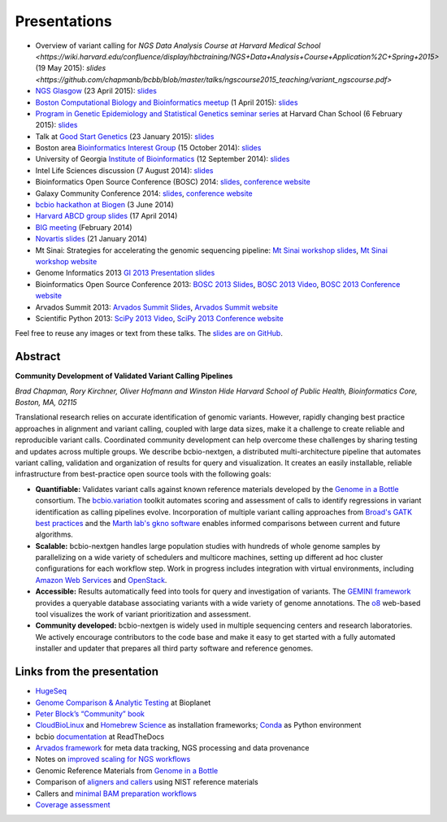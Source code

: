 Presentations
=============

- Overview of variant calling for `NGS Data Analysis Course at Harvard Medical School <https://wiki.harvard.edu/confluence/display/hbctraining/NGS+Data+Analysis+Course+Application%2C+Spring+2015>`
  (19 May 2015): `slides <https://github.com/chapmanb/bcbb/blob/master/talks/ngscourse2015_teaching/variant_ngscourse.pdf>`

- `NGS Glasgow <http://biotexcel.com/event/ngs-2015-glasgow/>`_ (23 April 2015):
  `slides <https://dl.dropboxusercontent.com/u/407047/Work/Presentations/20150420%20NGS%20Glasgow.pdf>`_

- `Boston Computational Biology and Bioinformatics meetup
  <http://www.meetup.com/Boston-Computational-Biology-and-Bioinformatics-Meetup/events/220328870/>`_
  (1 April 2015): `slides <https://github.com/chapmanb/bcbb/blob/master/talks/bcbb2015_bcbio/chapman_bcbio.pdf>`_

- `Program in Genetic Epidemiology and Statistical Genetics seminar series
  <http://www.hsph.harvard.edu/program-molecular-genetic-epidemiology/journal-club/>`_ at
  Harvard Chan School (6 February 2015): `slides <https://github.com/chapmanb/bcbb/raw/master/talks/pgsg2015_bcbio/chapman_bcbio.pdf>`_

- Talk at `Good Start Genetics <https://www.goodstartgenetics.com/>`_ (23
  January 2015): `slides <https://github.com/chapmanb/bcbb/raw/master/talks/gsg2015_bcbio_nextgen/chapman_bcbio.pdf>`_

- Boston area `Bioinformatics Interest Group <http://openwetware.org/wiki/BioMicroCenter:BIG_meeting>`_ (15 October 2014):
  `slides <https://github.com/chapmanb/bcbb/raw/master/talks/big2014_bcbio_val/chapman_bcbio.pdf>`_

- University of Georgia `Institute of Bioinformatics
  <http://iob.uga.edu/event/bioinformatics-seminar-12/>`_ (12 September 2014):
  `slides <https://github.com/chapmanb/bcbb/raw/master/talks/uga2014_bcbio_open/chapman_bcbio.pdf>`_

- Intel Life Sciences discussion (7 August 2014): `slides <https://github.com/chapmanb/bcbb/raw/master/talks/intel2014_bcbio/chapman_bcbio.pdf>`_

- Bioinformatics Open Source Conference (BOSC) 2014: `slides
  <https://github.com/chapmanb/bcbb/raw/master/talks/bosc2014_bcbio/chapman_bcbio.pdf>`_,
  `conference website <http://www.open-bio.org/wiki/BOSC_2014>`_

- Galaxy Community Conference 2014: `slides
  <https://github.com/chapmanb/bcbb/raw/master/talks/gcc2014_bcbio/chapman_bcbio.pdf>`_,
  `conference website <https://wiki.galaxyproject.org/Events/GCC2014>`_

- `bcbio hackathon at Biogen`_ (3 June 2014)

- `Harvard ABCD group slides`_ (17 April 2014)

- `BIG meeting`_ (February 2014)

- `Novartis slides`_ (21 January 2014)

- Mt Sinai: Strategies for accelerating the genomic sequencing pipeline: `Mt Sinai workshop slides`_,
  `Mt Sinai workshop website`_

- Genome Informatics 2013 `GI 2013 Presentation slides`_

- Bioinformatics Open Source Conference 2013: `BOSC 2013 Slides`_, `BOSC 2013
  Video`_, `BOSC 2013 Conference website`_

- Arvados Summit 2013: `Arvados Summit Slides`_, `Arvados Summit website`_

- Scientific Python 2013: `SciPy 2013 Video`_, `SciPy 2013 Conference website`_

Feel free to reuse any images or text from these talks. The `slides are on GitHub`_.

Abstract
~~~~~~~~

**Community Development of Validated Variant Calling Pipelines**

*Brad Chapman, Rory Kirchner, Oliver Hofmann and Winston Hide Harvard
School of Public Health, Bioinformatics Core, Boston, MA, 02115*

Translational research relies on accurate identification of genomic
variants. However, rapidly changing best practice approaches in
alignment and variant calling, coupled with large data sizes, make it a
challenge to create reliable and reproducible variant calls. Coordinated
community development can help overcome these challenges by sharing
testing and updates across multiple groups. We describe bcbio-nextgen, a
distributed multi-architecture pipeline that automates variant calling,
validation and organization of results for query and visualization. It
creates an easily installable, reliable infrastructure from
best-practice open source tools with the following goals:

-  **Quantifiable:** Validates variant calls against known reference
   materials developed by the `Genome in a Bottle`_ consortium. The
   `bcbio.variation`_ toolkit automates scoring and assessment of calls
   to identify regressions in variant identification as calling
   pipelines evolve. Incorporation of multiple variant calling
   approaches from `Broad's GATK best practices`_ and the `Marth lab's
   gkno software`_ enables informed comparisons between current and
   future algorithms.

-  **Scalable:** bcbio-nextgen handles large population studies with
   hundreds of whole genome samples by parallelizing on a wide variety
   of schedulers and multicore machines, setting up different ad hoc
   cluster configurations for each workflow step. Work in progress
   includes integration with virtual environments, including `Amazon Web
   Services`_ and `OpenStack`_.

-  **Accessible:** Results automatically feed into tools for query and
   investigation of variants. The `GEMINI framework`_ provides a
   queryable database associating variants with a wide variety of genome
   annotations. The `o8`_ web-based tool visualizes the work of variant
   prioritization and assessment.

-  **Community developed:** bcbio-nextgen is widely used in multiple
   sequencing centers and research laboratories. We actively encourage
   contributors to the code base and make it easy to get started with a
   fully automated installer and updater that prepares all third party
   software and reference genomes.

Links from the presentation
~~~~~~~~~~~~~~~~~~~~~~~~~~~

-  `HugeSeq`_
-  `Genome Comparison & Analytic Testing`_ at Bioplanet
-  `Peter Block’s “Community” book`_
-  `CloudBioLinux`_ and `Homebrew Science`_ as installation frameworks;
   `Conda`_ as Python environment
-  bcbio `documentation`_ at ReadTheDocs
-  `Arvados framework`_ for meta data tracking, NGS processing and data
   provenance
-  Notes on `improved scaling for NGS workflows`_
-  Genomic Reference Materials from `Genome in a Bottle`_
-  Comparison of `aligners and callers`_ using NIST reference materials
-  Callers and `minimal BAM preparation workflows`_
-  `Coverage assessment`_

.. _BOSC 2013 Slides: http://chapmanb.github.io/bcbb/talks/bosc2013_bcbio_nextgen/chapmanb_bosc2013_bcbio.html#/
.. _BOSC 2013 Video: http://www.youtube.com/watch?v=dT5UEU0xF1Q
.. _BOSC 2013 Conference website: http://www.open-bio.org/wiki/BOSC_2013
.. _Arvados Summit Slides: https://github.com/chapmanb/bcbb/raw/master/talks/arvados2013_bcbio_nextgen/chapman_arvadossum_bcbio.pdf
.. _Arvados Summit website: https://arvados.org/projects/arvados/wiki/Arvados_Summit_-_Fall_2013
.. _SciPy 2013 Video: https://www.youtube.com/watch?v=qNMPh0pIpBE
.. _SciPy 2013 Conference website: https://conference.scipy.org/scipy2013/
.. _GI 2013 Presentation slides: https://dl.dropboxusercontent.com/u/407047/Work/Presentations/20131102%20CSHL%20Genome%20Informatics/20131101%20CSHL%20GI2013%20bcbio.pdf
.. _Genome in a Bottle: http://www.genomeinabottle.org/
.. _bcbio.variation: https://github.com/chapmanb/bcbio.variation
.. _Broad's GATK best practices: http://gatkforums.broadinstitute.org/discussion/1186/best-practice-variant-detection-with-the-gatk-v4-for-release-2-0
.. _Marth lab's gkno software: http://gkno.me/
.. _Amazon Web Services: https://aws.amazon.com/
.. _OpenStack: http://www.openstack.org/
.. _GEMINI framework: https://github.com/arq5x/gemini#readme
.. _o8: https://github.com/chapmanb/o8#readme
.. _HugeSeq: http://github.com/StanfordBioinformatics/HugeSeq
.. _Genome Comparison & Analytic Testing: http://www.bioplanet.com/gcat
.. _Peter Block’s “Community” book: http://www.amazon.com/Community-Structure-Belonging-Peter-Block/dp/1605092770
.. _CloudBioLinux: http://cloudbiolinux.org/
.. _Homebrew Science: https://github.com/Homebrew/homebrew-science
.. _Conda: http://www.continuum.io/blog/conda
.. _documentation: bcbio-nextgen.readthedocs.org
.. _Arvados framework: https://arvados.org/
.. _improved scaling for NGS workflows: http://bcb.io/2013/05/22/scaling-variant-detection-pipelines-for-whole-genome-sequencing-analysis/
.. _aligners and callers: http://bcb.io/2013/05/06/framework-for-evaluating-variant-detection-methods-comparison-of-aligners-and-callers/
.. _minimal BAM preparation workflows: http://bcb.io/2013/10/21/updated-comparison-of-variant-detection-methods-ensemble-freebayes-and-minimal-bam-preparation-pipelines/
.. _Coverage assessment: https://github.com/chapmanb/bcbio.coverage
.. _Mt Sinai workshop website: http://www.hpcwire.com/event/strategies-accelerating-genomic-sequencing-pipeline/
.. _Mt Sinai workshop slides: https://github.com/chapmanb/bcbb/raw/master/talks/mtsinai2013_bcbio_nextgen/chapman_mtsinai_bcbio.pdf
.. _Novartis slides: https://github.com/chapmanb/bcbb/raw/master/talks/novartis2014_bcbio_nextgen/chapman_bcbio.pdf
.. _BIG meeting: https://github.com/roryk/spliced-blog/blob/master/talks/BIG-meeting-feb-2014.pdf
.. _Harvard ABCD group slides: https://github.com/chapmanb/bcbb/raw/master/talks/abcd2014_bcbio_nextgen/chapman_bcbio.pdf
.. _bcbio hackathon at Biogen: https://github.com/chapmanb/bcbb/raw/master/talks/biogen2014_bcbio_nextgen/chapman_bcbio.pdf
.. _slides are on GitHub: https://github.com/chapmanb/bcbb/tree/master/talks
